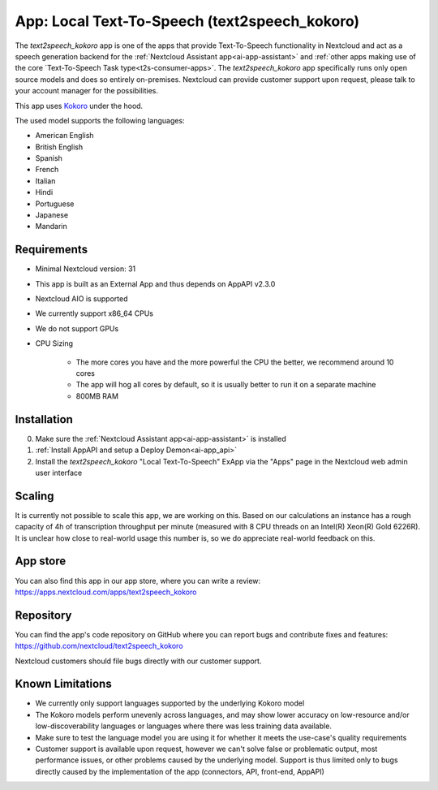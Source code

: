 ==============================================
App: Local Text-To-Speech (text2speech_kokoro)
==============================================

.. _ai-app-text2speech_kokoro:

The *text2speech_kokoro* app is one of the apps that provide Text-To-Speech functionality in Nextcloud and act as a speech generation backend for the :ref:`Nextcloud Assistant app<ai-app-assistant>` and :ref:`other apps making use of the core `Text-To-Speech Task type<t2s-consumer-apps>`. The *text2speech_kokoro* app specifically runs only open source models and does so entirely on-premises. Nextcloud can provide customer support upon request, please talk to your account manager for the possibilities.

This app uses `Kokoro <https://github.com/hexgrad/kokoro>`_ under the hood.

The used model supports the following languages:

* American English
* British English
* Spanish
* French
* Italian
* Hindi
* Portuguese
* Japanese
* Mandarin

Requirements
------------

* Minimal Nextcloud version: 31
* This app is built as an External App and thus depends on AppAPI v2.3.0
* Nextcloud AIO is supported
* We currently support x86_64 CPUs
* We do not support GPUs

* CPU Sizing

   * The more cores you have and the more powerful the CPU the better, we recommend around 10 cores
   * The app will hog all cores by default, so it is usually better to run it on a separate machine
   * 800MB RAM

Installation
------------

0. Make sure the :ref:`Nextcloud Assistant app<ai-app-assistant>` is installed
1. :ref:`Install AppAPI and setup a Deploy Demon<ai-app_api>`
2. Install the *text2speech_kokoro* "Local Text-To-Speech" ExApp via the "Apps" page in the Nextcloud web admin user interface


Scaling
-------

It is currently not possible to scale this app, we are working on this. Based on our calculations an instance has a rough capacity of 4h of transcription throughput per minute (measured with 8 CPU threads on an Intel(R) Xeon(R) Gold 6226R). It is unclear how close to real-world usage this number is, so we do appreciate real-world feedback on this.

App store
---------

You can also find this app in our app store, where you can write a review: `<https://apps.nextcloud.com/apps/text2speech_kokoro>`_

Repository
----------

You can find the app's code repository on GitHub where you can report bugs and contribute fixes and features: `<https://github.com/nextcloud/text2speech_kokoro>`_

Nextcloud customers should file bugs directly with our customer support.

Known Limitations
-----------------

* We currently only support languages supported by the underlying Kokoro model
* The Kokoro models perform unevenly across languages, and may show lower accuracy on low-resource and/or low-discoverability languages or languages where there was less training data available.
* Make sure to test the language model you are using it for whether it meets the use-case's quality requirements
* Customer support is available upon request, however we can't solve false or problematic output, most performance issues, or other problems caused by the underlying model. Support is thus limited only to bugs directly caused by the implementation of the app (connectors, API, front-end, AppAPI)
